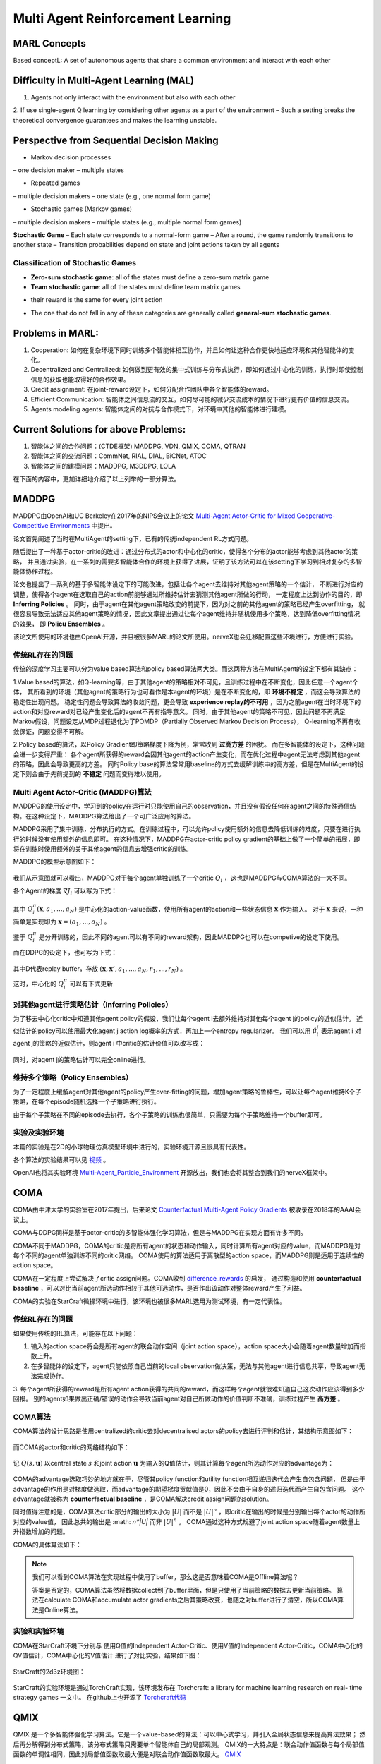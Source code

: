 Multi Agent Reinforcement Learning
~~~~~~~~~~~~~~~~~~~~~~~~~~~~~~~~~~~~~~~

MARL Concepts
^^^^^^^^^^^^
Based conceptL: A set of autonomous agents that share a common environment and interact with each other

Difficulty in Multi-Agent Learning (MAL)
^^^^^^^^^^^^
1. Agents not only interact with the environment but also with each other

2. If use single-agent Q learning by considering other agents as a part of the environment
– Such a setting breaks the theoretical convergence guarantees and makes the learning unstable.

Perspective from Sequential Decision Making
^^^^^^^^^^^^
• Markov decision processes
– one decision maker
– multiple states

• Repeated games
– multiple decision makers
– one state (e.g., one normal form game)

• Stochastic games (Markov games)
– multiple decision makers
– multiple states (e.g., multiple normal form games)

**Stochastic Game**
– Each state corresponds to a normal-form game
– After a round, the game randomly transitions to another state
– Transition probabilities depend on state and joint actions taken by all agents

Classification of Stochastic Games
'''''''''''''''''''''''''''''''''''''''''
• **Zero-sum stochastic game**: all of the states must define a zero-sum matrix game

• **Team stochastic game**: all of the states must define team matrix games 
- their reward is the same for every joint action

• The one that do not fall in any of these categories are generally called **general-sum stochastic games**.

Problems in MARL:
^^^^^^^^^^^^
1. Cooperation: 如何在复杂环境下同时训练多个智能体相互协作，并且如何让这种合作更快地适应环境和其他智能体的变化。

2. Decentralized and Centralized: 如何做到更有效的集中式训练与分布式执行，即如何通过中心化的训练，执行时即使控制信息的获取也能取得好的合作效果。

3. Credit assignment: 在joint-reward设定下，如何分配合作团队中各个智能体的reward。

4. Efficient Communication: 智能体之间信息流的交互，如何尽可能的减少交流成本的情况下进行更有价值的信息交流。

5. Agents modeling agents: 智能体之间的对抗与合作模式下，对环境中其他的智能体进行建模。


Current Solutions for above Problems:
^^^^^^^^^^^^
1. 智能体之间的合作问题：(CTDE框架) MADDPG, VDN, QMIX, COMA, QTRAN

2. 智能体之间的交流问题：CommNet, RIAL, DIAL, BiCNet, ATOC

3. 智能体之间的建模问题：MADDPG, M3DDPG, LOLA

在下面的内容中，更加详细地介绍了以上列举的一部分算法。


MADDPG
^^^^^^^^^^^^
MADDPG由OpenAI和UC Berkeley在2017年的NIPS会议上的论文 
`Multi-Agent Actor-Critic for Mixed Cooperative-Competitive Environments  <https://papers.nips.cc/paper/2017/file/68a9750337a418a86fe06c1991a1d64c-Paper.pdf>`_ 中提出。

论文首先阐述了当时在MultiAgent的setting下，已有的传统independent RL方式问题。

随后提出了一种基于actor-critic的改进：通过分布式的actor和中心化的critic，使得各个分布的actor能够考虑到其他actor的策略，
并且通过实验，在一系列的需要多智能体合作的环境上获得了进展，证明了该方法可以在该setting下学习到相对复杂的多智能体协作过程。

论文也提出了一系列的基于多智能体设定下的可能改进，包括让各个agent去维持对其他agent策略的一个估计，
不断进行对应的调整，使得各个agent在选取自己的action前能够通过所维持估计去猜测其他agent所做的行动，
一定程度上达到协作的目的，即 **Inferring Policies** 。
同时，由于agent在其他agent策略改变的前提下，因为对之前的其他agent的策略已经产生overfitting，
就很容易导致无法适应其他agent策略的情况，因此文章提出通过让每个agent维持并随机使用多个策略，达到降低overfitting情况的效果，
即 **Policu Ensembles** 。

该论文所使用的环境也由OpenAI开源，并且被很多MARL的论文所使用。nerveX也会迁移配置这些环境进行，方便进行实验。

传统RL存在的问题
''''''''''''''''''''''''''''
传统的深度学习主要可以分为value based算法和policy based算法两大类。而这两种方法在MultiAgent的设定下都有其缺点：

1.Value based的算法，如Q-learning等，由于其他agent的策略相对不可见，且训练过程中在不断变化，因此任意一个agent个体，
其所看到的环境（其他agent的策略行为也可看作是本agent的环境）是在不断变化的，即 **环境不稳定** ，而这会导致算法的稳定性出现问题。
稳定性问题会导致算法的收敛问题，更会导致 **experience replay的不可用** ，因为之前agent在当时环境下的action和对应reward对已经产生变化后的agent不再有指导意义。
同时，由于其他agent的策略不可见，因此问题不再满足Markov假设，问题设定从MDP过程退化为了POMDP（Partially Observed Markov Decision Process），
Q-learning不再有收敛保证，问题变得不可解。

2.Policy based的算法，以Policy Gradient即策略梯度下降为例，常常收到 **过高方差** 的困扰。
而在多智能体的设定下，这种问题会进一步变得严重： 各个agent所获得的reward会因其他agent的action产生变化，而在优化过程中agent无法考虑到其他agent的策略，因此会导致更高的方差。
同时Policy base的算法常常用baseline的方式去缓解训练中的高方差，但是在MultiAgent的设定下则会由于先前提到的 **不稳定** 问题而变得难以使用。

Multi Agent Actor-Critic (MADDPG)算法
'''''''''''''''''''''''''''''''''''''''''
MADDPG的使用设定中，学习到的policy在运行时只能使用自己的observation，并且没有假设任何在agent之间的特殊通信结构。在这种设定下，MADDPG算法给出了一个可广泛应用的算法。

MADDPG采用了集中训练，分布执行的方式。在训练过程中，可以允许policy使用额外的信息去降低训练的难度，只要在进行执行的时候没有使用额外的信息即可。
在这种情况下，MADDPG在actor-critic policy gradient的基础上做了一个简单的拓展，即将在训练时使用额外的关于其他agent的信息去增强critic的训练。

MADDPG的模型示意图如下：

    .. image:: images/MADDPG-model.jpg
        :align: center

我们从示意图就可以看出，MADDPG对于每个agent单独训练了一个critic :math:`Q_i` ，这也是MADDPG与COMA算法的一大不同。

各个Agent的梯度 :math:`\nabla J_i` 可以写为下式：
    
    .. image:: images/MADDPG-gradient.jpg
        :align: center

其中 :math:`Q_{i}^{\pi}(\boldsymbol{x},a_1, ...,a_N)` 是中心化的action-value函数，使用所有agent的action和一些状态信息 :math:`\boldsymbol{x}` 作为输入。
对于 :math:`\boldsymbol{x}` 来说，一种简单是实现即为 :math:`\boldsymbol{x} = (o_1, ...,o_N)` 。

鉴于 :math:`Q_i^{\pi}` 是分开训练的，因此不同的agent可以有不同的reward架构，因此MADDPG也可以在competive的设定下使用。

而在DDPG的设定下，也可写为下式：

    .. image:: images/MADDPG-gradient-ddpg.jpg
        :align: center

其中D代表replay buffer，存放 :math:`(\boldsymbol{x}, \boldsymbol{x'}, a_1, ...,a_N, r_1, ..., r_N)` 。

这时，中心化的 :math:`Q_i^{\pi}` 可以有下式更新

    .. image:: images/MADDPG-update.jpg
        :align: center


对其他agent进行策略估计（Inferring Policies）
''''''''''''''''''''''''''''''''''''''''''''''''''''''''''''''''''''''''''
为了移去中心化critic中知道其他agent policy的假设，我们让每个agent i去额外维持对其他每个agent j的policy的近似估计。
近似估计的policy可以使用最大化agent j action log概率的方式，再加上一个entropy regularizer。
我们可以用 :math:`\hat{\mu_i^j}` 表示agent i 对agent j的策略的近似估计，则agent i 中critic的估计价值可以改写成：

    .. image:: images/MADDPG-esti.jpg
        :align: center

同时，对agent j的策略估计可以完全online进行。

维持多个策略（Policy Ensembles）
''''''''''''''''''''''''''''''''''''
为了一定程度上缓解agent对其他agent的policy产生over-fitting的问题，增加agent策略的鲁棒性，可以让每个agent维持K个子策略，在每个episode随机选择一个子策略进行执行。

由于每个子策略在不同的episode去执行，各个子策略的训练也很简单，只需要为每个子策略维持一个buffer即可。


实验及实验环境
''''''''''''''''''''''''''''''''''''
本篇的实验是在2D的小球物理仿真模型环境中进行的，实验环境开源且很具有代表性。

各个算法的实验结果可以见 `视频 <https://sites.google.com/site/multiagentac/>`_ 。

OpenAI也将其实验环境 `Multi-Agent_Particle_Environment <https://github.com/openai/multiagent-particle-envs>`_ 开源放出，我们也会将其整合到我们的nerveX框架中。


COMA
^^^^^^^^^^^^^^
COMA由牛津大学的实验室在2017年提出，后来论文 `Counterfactual Multi-Agent Policy Gradients <https://www.aaai.org/ocs/index.php/AAAI/AAAI18/paper/view/17193/16614>`_ 被收录在2018年的AAAI会议上。

COMA与DDPG同样是基于actor-critic的多智能体强化学习算法，但是与MADDPG在实现方面有许多不同。

COMA不同于MADDPG，COMA的critic是将所有agent的状态和动作输入，同时计算所有agent对应的value，而MADDPG是对每个不同的agent单独训练不同的critic网络。
COMA使用的算法适用于离散型的action space，而MADDPG则是适用于连续性的action space。

COMA在一定程度上尝试解决了critic assign问题。COMA收到 `difference_rewards <https://www.researchgate.net/publication/2831330_Optimal_Payoff_Functions_for_Members_of_Collectives>`_ 的启发，
通过构造和使用 **counterfactual baseline** ，可以对比当前agent所选动作相较于其他可选动作，是否作出该动作对整体reward产生了利益。

COMA的实验在StarCraft微操环境中进行，该环境也被很多MARL选用为测试环境，有一定代表性。

传统RL存在的问题
'''''''''''''''''''
如果使用传统的RL算法，可能存在以下问题：

1. 输入的action space将会是所有agent的联合动作空间（joint action space），action space大小会随着agent数量增加而指数上升。

2. 在多智能体的设定下，agent只能依照自己当前的local observation做决策，无法与其他agent进行信息共享，导致agent无法完成协作。

3. 每个agent所获得的reward是所有agent action获得的共同的reward，而这样每个agent就很难知道自己这次动作应该得到多少回报。
别的agent如果做出正确/错误的动作会导致当前agent对自己所做动作的价值判断不准确，训练过程产生 **高方差** 。

COMA算法
''''''''''''''''''''''''''''''
COMA算法的设计思路是使用centralized的critic去对decentralised actors的policy去进行评判和估计，其结构示意图如下：

    .. image:: images/COMA-model.jpg
        :align: center

而COMA的actor和critic的网络结构如下：

    .. image:: images/COMA-network.jpg
        :align: center

记 :math:`Q(s, \boldsymbol{u})` 以central state :math:`s` 和joint action :math:`\boldsymbol{u}` 为输入的Q值估计，则其计算每个agent所选动作对应的advantage为：

    .. image:: images/COMA-advantage.jpg
        :align: center

COMA的advantage选取巧妙的地方就在于，尽管其policy function和utility function相互递归迭代会产生自包含问题，
但是由于advantage的作用是对梯度做选取，而advantage的期望梯度贡献值是0，因此不会由于自身的递归迭代而产生自包含问题。
这个advantage就被称为 **counterfactual baseline** ，是COMA解决credit assign问题的solution。

同时值得注意的是，COMA算法critic部分的输出的大小为 :math:`|U|` 而不是 :math:`|U|^n` ，即critic在输出的时候是分别输出每个actor的动作所对应的value值，
因此总共的输出是 :math: `n*|U|` 而非 :math:`|U|^n` 。 COMA通过这种方式规避了joint action space随着agent数量上升指数增加的问题。

COMA的具体算法如下：

    .. image:: images/COMA-algo.jpg
        :align: center

.. note::
    
    我们可以看到COMA算法在实现过程中使用了buffer，那么这是否意味着COMA是Offline算法呢？

    答案是否定的，COMA算法虽然将数据collect到了buffer里面，但是只使用了当前策略的数据去更新当前策略。
    算法在calculate COMA和accumulate actor gradients之后其策略改变，也随之对buffer进行了清空，所以COMA算法是Online算法。

实验和实验环境
'''''''''''''''
COMA在StarCraft环境下分别与 使用Q值的Independent Actor-Critic、使用V值的Independent Actor-Critic，COMA中心化的QV值估计，COMA中心化的V值估计 进行了对比实验，结果如下图：

    .. image:: images/COMA-experiment.jpg
        :scale: 70%
        :align: center

StarCraft的2d3z环境图：

    .. image:: images/COMA-2d3z.jpg
        :align: center


StarCraft的实验环境是通过TorchCraft实现，该环境发布在 Torchcraft: a library for machine learning research on real- time strategy games 一文中。
在github上也开源了 `Torchcraft代码 <https://github.com/TorchCraft/TorchCraft>`_ 



QMIX
^^^^^^^^^^^^^

QMIX 是一个多智能体强化学习算法。它是一个value-based的算法：可以中心式学习，并引入全局状态信息来提高算法效果；
然后再分解得到分布式策略，该分布式策略只需要单个智能体自己的局部观测。
QMIX的一大特点是：联合动作值函数与每个局部值函数的单调性相同，因此对局部值函数取最大便是对联合动作值函数取最大。
`QMIX <https://arxiv.org/pdf/1803.11485.pdf>`_

在MARL问题中，一种常见的学习范式是：中心式训练，分布式执行（Centralised training with Decentralised Execution），在这种模式下，
如何去表达和使用学习到的联合动作值函数（joint action-value function） 是一个十分关键的问题。
一方面，如果想准确得知智能体的动作产生的影响，就需要一个中心式函数 :math:`Q_{tot}` ，它基于全局的状态和联合的动作学习得到。
另一方面，在有多个智能体的时候的动作价值函数是难以学习的，因为该函数的参数会随着智能体数量的增多而成指数增长；
即使能学习，也很难从联合函数中抽取出针对单个智能体的分布式策略（即该策略仅依据智能体自身的observation）。

现有办法
'''''''''

针对这个问题，现有的一些解决方法如下：

**IQL（Independent Q-Learning）** `IQL <http://citeseer.ist.psu.edu/viewdoc/summary?doi=10.1.1.55.8066>`_

直接让每个智能体都执行一个Q-Learning算法。因为环境是共享的，故会因为每个智能体的行动而发生状态改变，
对每个智能体来说，环境是动态不稳定的，因此这个算法并不能保证收敛性。

**COMA（Counterfactual Multi-Agent）** `COMA <https://arxiv.org/pdf/1705.08926.pdf>`_

训练一个完全中心化的action-value函数，然后以此为指导在actor-critic框架下得到分布式策略。
其缺点是：1）必须是on-policy算法, 采样效率低；2）智能体个数增加时，训练完全中心化的critic将变得十分困难。

**VDN（Value Decomposition Networks）** `VDN <https://arxiv.org/pdf/1706.05296.pdf>`_

处于 IQL 和 COMA 之间的方法，通过将每一个智能体用自己的观测数据学习到的局部动作值函数 :math:`Q_a` 进行加和，
就得到了全局联合动作值函数 :math:`Q_{tot}` 。
由于其：1）没有在学习时利用状态信息；2）没有采用非线性方式对单智能体局部值函数进行整合，因此VDN算法还有很大的提升空间。

QMIX及其网络结构
''''''''''''''''

QMIX 便是在 VDN 上进行的一次提升。QMIX 认为，VDN这种将 :math:`Q_{tot}` 完全分解为 :math:`Q_a` 加和并非必须。
为了达到分布策略与中心策略一致的效果，我们需要保证在 :math:`Q_{tot}` 的全局argmax和所有 :math:`Q_a` 同时局部argmax结果相同，即：

.. image:: images/QMIX-argmax.png
   :scale: 50 %

这使得每个智能体只需要在自己的 :math:`Q_a` 上贪心地选择Q值最大的动作即可。

QMIX在这个的基础上又将其做了一些调整，转化为对单调性的约束：
 
:math:`\frac{\partial Q_{tot}}{\partial Q_i} \geq 0, \forall i \in {1,2,...,n}`

QMIX的架构是：每个智能体均有一个自己的agent network，用于合并局部值函数的mixing network和一系列hypernetwork。架构图如下：

.. image:: images/QMIX-architecture.png

**智能体网络 agent network**

如上图c所示。每一个智能体都实现一个DRQN网络，输入是当前时刻的的观测值 :math:`o^a_t` 和上一个时刻动作 :math:`v^a_{t-1}`，
计算得到自己的Q值并输出。

.. note::
    DRQN是一个用来处理POMDP（部分可观马尔可夫决策过程）的一个算法。
    它采用LSTM替换DQN卷积层后的一个全连接层，用于记忆历史状态，因此可以在部分可观的情况下提高算法性能。
..

**混合网络mixing network 与 超网络hypernetwork**

如上图a所示。其输入为每个DRQN网络的输出。为了满足上述的单调性约束，要求网络中所有权值都是非负数（对偏移量则不做限制）。
它对单智能体局部值函数进行合并，并在训练学习过程中加入全局状态信息辅助，以提高算法性能。

为了能够更多的利用到系统的状态信息 :math:`s_t` ，还采用一种超网络（hypernetwork），如红色方格所示。
其输入状态 :math:`s_t` ，输出混合网络的权值及偏移量。
为了保证权值的非负性，超网络采用一个线性网络以及绝对值激活函数保证输出不为负数。
混合网络最后一层的偏移量通过两层超网络以及ReLU激活函数得到非线性映射网络。

为什么要使用超网络而不是直接将状态作为输入传递给混合网络，文中的解释是：
将 :math:`s_t` 传递给超参数网络允许 :math:`Q_{tot}` 通过非单调的方法依赖这些额外的状态信息。
如果直接输入，则限制了每个智能体的Q值都通过一个单调的网络进行传递，这是过于约束（overly constraining）的，
让Q值网络的权重都为正时，会丢失较多信息。
而使用超参数网络来生成参数的话，超参数网络的参数就可以不被约束为正，只要保证输出为正就可以了，这样的话就充分利用了 :math:`s_t` 的特征信息。

由于满足上文的单调性约束，对 :math:`Q_{tot}` 进行 :math:`\arg\max` 操作的计算量就不再随智能体数量指数增长了，而是线性增长，这极大提高了算法效率。

**损失函数**

QMIX最终的损失函数为：

:math:`L(\theta) = \sum_{i=1}^{b}[(y_i^{tot}-Q_{tot}(\tau,a,s;\theta))^2]`

其中，:math:`y_i^{tot} = r+\gamma \max_{a'}\bar{Q}(\tau',a',s';\bar{\theta})` 。
在这里，:math:`\bar{\theta}` 表示target network的参数。


Paper List
^^^^^^^^^^

Q&A
^^^


    .. |img| image:: https://bkimg.cdn.bcebos.com/formula/6b72394d178730e1676d40f3824c2f46.svg

